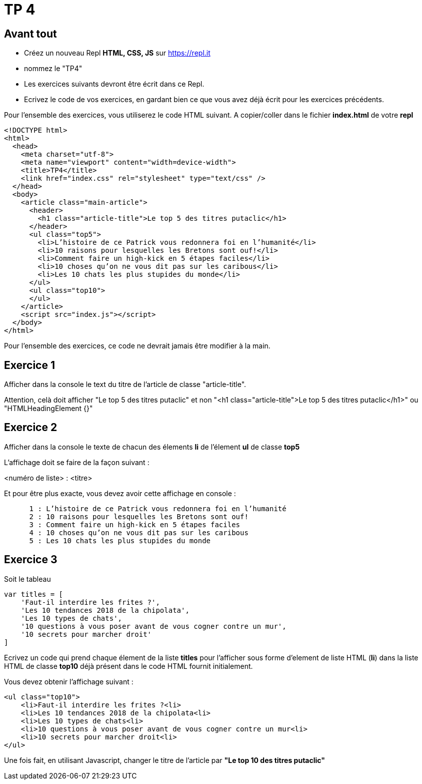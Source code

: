 = TP 4
:source-highlighter: highlightjs

== Avant tout

- Créez un nouveau Repl **HTML, CSS, JS** sur https://repl.it
- nommez le "TP4"
- Les exercices suivants devront être écrit dans ce Repl.
- Ecrivez le code de vos exercices, en gardant bien ce que vous avez déjà écrit pour les exercices précédents.

Pour l'ensemble des exercices, vous utiliserez le code HTML suivant. A copier/coller dans le fichier **index.html** de votre **repl**

[source,HTML]
----
<!DOCTYPE html>
<html>
  <head>
    <meta charset="utf-8">
    <meta name="viewport" content="width=device-width">
    <title>TP4</title>
    <link href="index.css" rel="stylesheet" type="text/css" />
  </head>
  <body>
    <article class="main-article">
      <header>
        <h1 class="article-title">Le top 5 des titres putaclic</h1>
      </header>
      <ul class="top5">
        <li>L’histoire de ce Patrick vous redonnera foi en l’humanité</li>
        <li>10 raisons pour lesquelles les Bretons sont ouf!</li>
        <li>Comment faire un high-kick en 5 étapes faciles</li>
        <li>10 choses qu’on ne vous dit pas sur les caribous</li>
        <li>Les 10 chats les plus stupides du monde</li>
      </ul>
      <ul class="top10">
      </ul>
    </article>
    <script src="index.js"></script>
  </body>
</html>
----

Pour l'ensemble des exercices, ce code ne devrait jamais être modifier à la main.


== Exercice 1

Afficher dans la console le text du titre de l'article de classe "article-title".

Attention, celà doit afficher "Le top 5 des titres putaclic" et non "<h1 class="article-title">Le top 5 des titres putaclic</h1>" ou "HTMLHeadingElement {}"


== Exercice 2
Afficher dans la console le texte de chacun des élements *li* de l'élement *ul* de classe *top5*

L'affichage doit se faire de la façon suivant : 

<numéro de liste> : <titre>

Et pour être plus exacte, vous devez avoir cette affichage en console : 

----
      1 : L’histoire de ce Patrick vous redonnera foi en l’humanité
      2 : 10 raisons pour lesquelles les Bretons sont ouf!
      3 : Comment faire un high-kick en 5 étapes faciles
      4 : 10 choses qu’on ne vous dit pas sur les caribous
      5 : Les 10 chats les plus stupides du monde
----

== Exercice 3

Soit le tableau 

[source,javascript]
----
var titles = [
    'Faut-il interdire les frites ?',
    'Les 10 tendances 2018 de la chipolata',
    'Les 10 types de chats',
    '10 questions à vous poser avant de vous cogner contre un mur',
    '10 secrets pour marcher droit'
]
----

Ecrivez un code qui prend chaque élement de la liste **titles** pour l'afficher sous forme d'element de liste HTML (**li**) 
dans la liste HTML de classe **top10** déjà présent dans le code HTML fournit initialement.

Vous devez obtenir l'affichage suivant : 

[source,HTML]
----
<ul class="top10">
    <li>Faut-il interdire les frites ?<li>
    <li>Les 10 tendances 2018 de la chipolata<li>
    <li>Les 10 types de chats<li>
    <li>10 questions à vous poser avant de vous cogner contre un mur<li>
    <li>10 secrets pour marcher droit<li>
</ul>
----

Une fois fait, en utilisant Javascript, changer le titre de l'article par **"Le top 10 des titres putaclic"**

